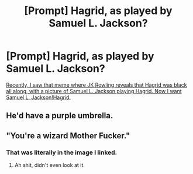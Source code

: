 #+TITLE: [Prompt] Hagrid, as played by Samuel L. Jackson?

* [Prompt] Hagrid, as played by Samuel L. Jackson?
:PROPERTIES:
:Author: shinshikaizer
:Score: 11
:DateUnix: 1552854113.0
:DateShort: 2019-Mar-17
:FlairText: Prompt
:END:
[[https://i.postimg.cc/tC5Hxx2P/wiz.jpg][Recently, I saw that meme where JK Rowling reveals that Hagrid was black all along, with a picture of Samuel L. Jackson playing Hagrid. Now I want Samuel L. Jackson!Hagrid.]]


** He'd have a purple umbrella.
:PROPERTIES:
:Author: Termsndconditions
:Score: 6
:DateUnix: 1552897541.0
:DateShort: 2019-Mar-18
:END:


** "You're a wizard Mother Fucker."
:PROPERTIES:
:Author: BasiliskSlayer1980
:Score: 8
:DateUnix: 1552877778.0
:DateShort: 2019-Mar-18
:END:

*** That was literally in the image I linked.
:PROPERTIES:
:Author: shinshikaizer
:Score: 5
:DateUnix: 1552877981.0
:DateShort: 2019-Mar-18
:END:

**** Ah shit, didn't even look at it.
:PROPERTIES:
:Author: BasiliskSlayer1980
:Score: 1
:DateUnix: 1552878034.0
:DateShort: 2019-Mar-18
:END:
